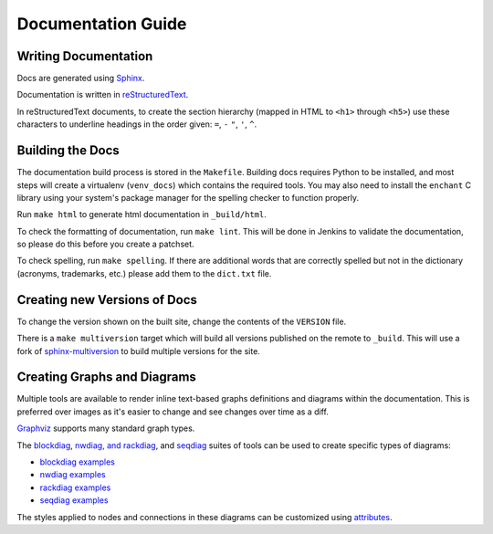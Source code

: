 Documentation Guide
===================

Writing Documentation
---------------------

Docs are generated using `Sphinx <https://www.sphinx-doc.org/en/master/>`_.

Documentation is written in `reStructuredText
<https://www.sphinx-doc.org/en/master/usage/restructuredtext/>`_.

In reStructuredText documents, to create the section hierarchy (mapped in HTML
to ``<h1>`` through ``<h5>``) use these characters to underline headings in the
order given: ``=``, ``-`` ``"``, ``'``, ``^``.

Building the Docs
------------------

The documentation build process is stored in the ``Makefile``. Building docs
requires Python to be installed, and most steps will create a virtualenv
(``venv_docs``) which contains the required tools.  You may also need to
install the ``enchant`` C library using your system's package manager for the
spelling checker to function properly.

Run ``make html`` to generate html documentation in ``_build/html``.

To check the formatting of documentation, run ``make lint``. This will be done
in Jenkins to validate the documentation, so please do this before you create a
patchset.

To check spelling, run ``make spelling``. If there are additional words that
are correctly spelled but not in the dictionary (acronyms, trademarks, etc.)
please add them to the ``dict.txt`` file.

Creating new Versions of Docs
-----------------------------

To change the version shown on the built site, change the contents of the
``VERSION`` file.

There is a ``make multiversion`` target which will build all versions published
on the remote to ``_build``. This will use a fork of `sphinx-multiversion
<https://github.com/Holzhaus/sphinx-multiversion>`_ to build multiple versions
for the site.

Creating Graphs and Diagrams
----------------------------

Multiple tools are available to render inline text-based graphs definitions and
diagrams within the documentation. This is preferred over images as it's easier
to change and see changes over time as a diff.

`Graphviz
<https://www.sphinx-doc.org/en/master/usage/extensions/graphviz.html>`_
supports many standard graph types.

The `blockdiag <http://blockdiag.com/en/blockdiag/sphinxcontrib.html>`_,
`nwdiag, and rackdiag <http://blockdiag.com/en/nwdiag/sphinxcontrib.html>`_,
and `seqdiag <http://blockdiag.com/en/seqdiag/sphinxcontrib.html>`_ suites of
tools can be used to create specific types of diagrams:

- `blockdiag examples <http://blockdiag.com/en/blockdiag/examples.html>`_
- `nwdiag examples <http://blockdiag.com/en/nwdiag/nwdiag-examples.html>`_
- `rackdiag examples <http://blockdiag.com/en/nwdiag/rackdiag-examples.html>`_
- `seqdiag examples <http://blockdiag.com/en/seqdiag/examples.html>`_

The styles applied to nodes and connections in these diagrams can be customized
using `attributes
<http://blockdiag.com/en/blockdiag/attributes/node.attributes.html>`_.
